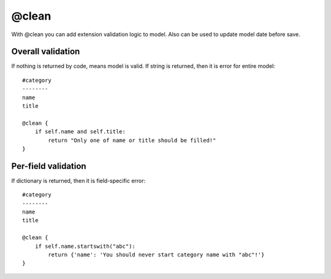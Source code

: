 @clean
###################


With @clean you can add extension validation logic to model. Also can be used to
update model date before save.

Overall validation
====================

If nothing is returned by code, means model is valid. If string is returned,
then it is error for entire model::

    #category
    --------
    name
    title

    @clean {
        if self.name and self.title:
            return "Only one of name or title should be filled!"
    }

Per-field validation
======================

If dictionary is returned, then it is field-specific error::

    #category
    --------
    name
    title

    @clean {
        if self.name.startswith("abc"):
            return {'name': 'You should never start category name with "abc"!'}
    }

